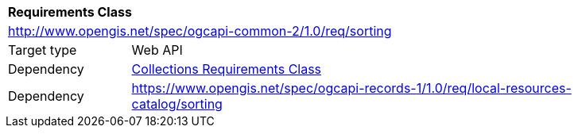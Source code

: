 [[rc_sorting]]
[cols="1,4",width="90%"]
|===
2+|*Requirements Class*
2+|http://www.opengis.net/spec/ogcapi-common-2/1.0/req/sorting
|Target type |Web API
|Dependency |<<rc_collections,Collections Requirements Class>>
|Dependency |https://www.opengis.net/spec/ogcapi-records-1/1.0/req/local-resources-catalog/sorting
|===
